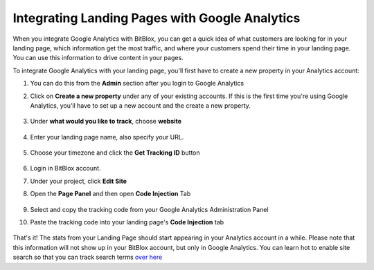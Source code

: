 =====================
Integrating Landing Pages with Google Analytics
=====================



When you integrate Google Analytics with BitBlox, you can get a quick idea of what customers are looking for in your landing page, which information get the most traffic, and where your customers spend their time in your landing page. You can use this information to drive content in your pages.

To integrate Google Analytics with your landing page, you'll first have to create a new property in your Analytics account:

1. You can do this from the **Admin** section after you login to Google Analytics
2. Click on **Create a new property** under any of your existing accounts. If this is the first time you're using Google Analytics, you'll have to set up a new account and the create a new property.
 

    .. class:: screenshot

		|google-admin|

3. Under **what would you like to track**, choose **website**

    .. class:: screenshot

		|google-website|

4. Enter your landing page name, also specify your URL.


    .. class:: screenshot

		|google-enter-name|


5. Choose your timezone and click the **Get Tracking ID** button
		

    .. class:: screenshot

		|google-get-tracking-id|
		
		
6. Login in BitBlox account.
7. Under your project, click  **Edit Site**
8. Open the **Page Panel** and then open **Code Injection** Tab


    .. class:: screenshot

		|google-code-injection|

	
9. 	Select and copy the tracking code from your Google Analytics Administration Panel
	
	.. class:: screenshot

		|google-copy-code|	
		
10. Paste the tracking code into your landing page's **Code Injection** tab		
		
	.. class:: screenshot

		|google-paste-code|		
		


That's it! The stats from your Landing Page should start appearing in your Analytics account in a while. Please note that this information will not show up in your BitBlox account, but only in Google Analytics. You can learn hot to enable site search so that you can track search terms `over here <https://support.google.com/analytics/answer/1012264?hl=en/>`__  
		

.. |google-admin| image:: _images/google-admin.png
.. |google-website| image:: _images/google-website.png
.. |google-enter-name| image:: _images/google-enter-name.png
.. |google-get-tracking-id| image:: _images/google-get-tracking-id.png
.. |google-code-injection| image:: _images/google-code-injection.png
.. |google-copy-code| image:: _images/google-copy-code.png
.. |google-paste-code| image:: _images/google-paste-code.png